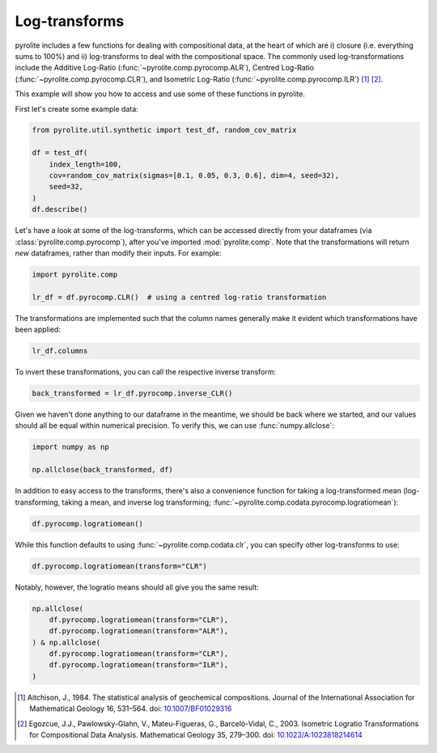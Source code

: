 .. rst-class:: sphx-glr-example-title

.. _sphx_glr_examples_comp_logtransforms.py:


Log-transforms
----------------

pyrolite includes a few functions for dealing with compositional data, at the heart of
which are i) closure (i.e. everything sums to 100%) and ii) log-transforms to deal with
the compositional space. The commonly used log-transformations include the
Additive Log-Ratio (:func:`~pyrolite.comp.pyrocomp.ALR`), Centred Log-Ratio
(:func:`~pyrolite.comp.pyrocomp.CLR`), and Isometric Log-Ratio
(:func:`~pyrolite.comp.pyrocomp.ILR`) [#ref_1]_ [#ref_2]_.

This example will show you how to access and use some of these functions in pyrolite.

First let's create some example data:



.. code-block:: default

    from pyrolite.util.synthetic import test_df, random_cov_matrix

    df = test_df(
        index_length=100,
        cov=random_cov_matrix(sigmas=[0.1, 0.05, 0.3, 0.6], dim=4, seed=32),
        seed=32,
    )
    df.describe()





.. only:: builder_html

    .. raw:: html

        <div>
        <style scoped>
            .dataframe tbody tr th:only-of-type {
                vertical-align: middle;
            }

            .dataframe tbody tr th {
                vertical-align: top;
            }

            .dataframe thead th {
                text-align: right;
            }
        </style>
        <table border="1" class="dataframe">
          <thead>
            <tr style="text-align: right;">
              <th></th>
              <th>SiO2</th>
              <th>CaO</th>
              <th>MgO</th>
              <th>FeO</th>
              <th>TiO2</th>
            </tr>
          </thead>
          <tbody>
            <tr>
              <th>count</th>
              <td>100.000000</td>
              <td>100.000000</td>
              <td>100.000000</td>
              <td>100.000000</td>
              <td>100.000000</td>
            </tr>
            <tr>
              <th>mean</th>
              <td>0.240169</td>
              <td>0.389336</td>
              <td>0.092622</td>
              <td>0.105441</td>
              <td>0.172431</td>
            </tr>
            <tr>
              <th>std</th>
              <td>0.037349</td>
              <td>0.017043</td>
              <td>0.008204</td>
              <td>0.027824</td>
              <td>0.057136</td>
            </tr>
            <tr>
              <th>min</th>
              <td>0.121600</td>
              <td>0.338156</td>
              <td>0.072372</td>
              <td>0.045954</td>
              <td>0.073863</td>
            </tr>
            <tr>
              <th>25%</th>
              <td>0.215840</td>
              <td>0.378866</td>
              <td>0.087937</td>
              <td>0.084228</td>
              <td>0.131423</td>
            </tr>
            <tr>
              <th>50%</th>
              <td>0.239499</td>
              <td>0.390381</td>
              <td>0.092616</td>
              <td>0.102684</td>
              <td>0.168427</td>
            </tr>
            <tr>
              <th>75%</th>
              <td>0.262676</td>
              <td>0.400574</td>
              <td>0.098641</td>
              <td>0.121029</td>
              <td>0.207193</td>
            </tr>
            <tr>
              <th>max</th>
              <td>0.343031</td>
              <td>0.430064</td>
              <td>0.111053</td>
              <td>0.180004</td>
              <td>0.407645</td>
            </tr>
          </tbody>
        </table>
        </div>
        <br />
        <br />

Let's have a look at some of the log-transforms, which can be accessed directly from
your dataframes (via :class:`pyrolite.comp.pyrocomp`), after you've imported
:mod:`pyrolite.comp`. Note that the transformations will return *new* dataframes,
rather than modify their inputs. For example:



.. code-block:: default

    import pyrolite.comp

    lr_df = df.pyrocomp.CLR()  # using a centred log-ratio transformation







The transformations are implemented such that the column names generally make it
evident which transformations have been applied:



.. code-block:: default

    lr_df.columns




.. rst-class:: sphx-glr-script-out

 Out:

 .. code-block:: none


    Index(['CLR(SiO2/g)', 'CLR(CaO/g)', 'CLR(MgO/g)', 'CLR(FeO/g)', 'CLR(TiO2/g)'], dtype='object')



To invert these transformations, you can call the respective inverse transform:



.. code-block:: default

    back_transformed = lr_df.pyrocomp.inverse_CLR()







Given we haven't done anything to our dataframe in the meantime, we should be back
where we started, and our values should all be equal within numerical precision.
To verify this, we can use :func:`numpy.allclose`:



.. code-block:: default

    import numpy as np

    np.allclose(back_transformed, df)




.. rst-class:: sphx-glr-script-out

 Out:

 .. code-block:: none


    True



In addition to easy access to the transforms, there's also a convenience function
for taking a log-transformed mean (log-transforming, taking a mean, and inverse log
transforming; :func:`~pyrolite.comp.codata.pyrocomp.logratiomean`):



.. code-block:: default


    df.pyrocomp.logratiomean()




.. rst-class:: sphx-glr-script-out

 Out:

 .. code-block:: none


    SiO2    0.241138
    CaO     0.395404
    MgO     0.093779
    FeO     0.103583
    TiO2    0.166095
    dtype: float64



While this function defaults to using :func:`~pyrolite.comp.codata.clr`,
you can specify other log-transforms to use:



.. code-block:: default

    df.pyrocomp.logratiomean(transform="CLR")




.. rst-class:: sphx-glr-script-out

 Out:

 .. code-block:: none


    SiO2    0.241138
    CaO     0.395404
    MgO     0.093779
    FeO     0.103583
    TiO2    0.166095
    dtype: float64



Notably, however, the logratio means should all give you the same result:



.. code-block:: default

    np.allclose(
        df.pyrocomp.logratiomean(transform="CLR"),
        df.pyrocomp.logratiomean(transform="ALR"),
    ) & np.allclose(
        df.pyrocomp.logratiomean(transform="CLR"),
        df.pyrocomp.logratiomean(transform="ILR"),
    )





.. rst-class:: sphx-glr-script-out

 Out:

 .. code-block:: none


    True



.. [#ref_1] Aitchison, J., 1984. The statistical analysis of geochemical compositions.
      Journal of the International Association for Mathematical Geology 16, 531–564.
      doi: `10.1007/BF01029316 <https://doi.org/10.1007/BF01029316>`__

.. [#ref_2]  Egozcue, J.J., Pawlowsky-Glahn, V., Mateu-Figueras, G.,
      Barceló-Vidal, C., 2003.
      Isometric Logratio Transformations for Compositional Data Analysis.
      Mathematical Geology 35, 279–300.
      doi: `10.1023/A:1023818214614 <https://doi.org/10.1023/A:1023818214614>`__

.. seealso::

  Examples:
    `Log Ratio Means <logratiomeans.html>`__,
    `Compositional Data <compositional_data.html>`__,
    `Ternary Plots <../ternary.html>`__

  Tutorials:
    `Ternary Density Plots <../../tutorials/ternary_density.html>`__,
    `Making the Logo <../../tutorials/logo.html>`__

  Modules and Functions:
    :mod:`pyrolite.comp.codata`,
    :func:`~pyrolite.comp.codata.boxcox`,
    :func:`~pyrolite.comp.pyrocomp.renormalise`


.. rst-class:: sphx-glr-timing

   **Total running time of the script:** ( 0 minutes  0.025 seconds)


.. _sphx_glr_download_examples_comp_logtransforms.py:


.. only :: html

 .. container:: sphx-glr-footer
    :class: sphx-glr-footer-example


  .. container:: binder-badge

    .. image:: https://mybinder.org/badge_logo.svg
      :target: https://mybinder.org/v2/gh/morganjwilliams/pyrolite/develop?filepath=docs/source/examples/comp/logtransforms.ipynb
      :width: 150 px


  .. container:: sphx-glr-download sphx-glr-download-python

     :download:`Download Python source code: logtransforms.py <logtransforms.py>`



  .. container:: sphx-glr-download sphx-glr-download-jupyter

     :download:`Download Jupyter notebook: logtransforms.ipynb <logtransforms.ipynb>`


.. only:: html

 .. rst-class:: sphx-glr-signature

    `Gallery generated by Sphinx-Gallery <https://sphinx-gallery.github.io>`_
